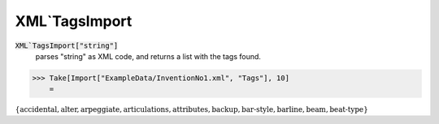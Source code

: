 XML`TagsImport
==============


:code:`XML`TagsImport["string"]`
    parses "string" as XML code, and returns a list with the tags found.





>>> Take[Import["ExampleData/InventionNo1.xml", "Tags"], 10]
    =

:math:`\left\{\text{accidental},\text{alter},\text{arpeggiate},\text{articulations},\text{attributes},\text{backup},\text{bar-style},\text{barline},\text{beam},\text{beat-type}\right\}`


